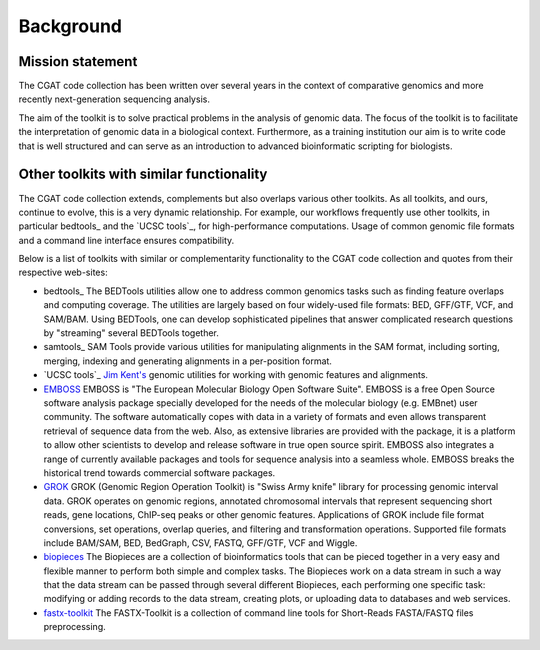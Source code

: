 ======================================
Background
======================================

Mission statement
=================

The CGAT code collection has been written over several years in
the context of comparative genomics and more recently next-generation
sequencing analysis.

The aim of the toolkit is to solve practical problems in the analysis
of genomic data. The focus of the toolkit is to facilitate the
interpretation of genomic data in a biological context. Furthermore,
as a training institution our aim is to write code that is well
structured and can serve as an introduction to advanced bioinformatic
scripting for biologists.

Other toolkits with similar functionality
=========================================

The CGAT code collection extends, complements but also overlaps
various other toolkits. As all toolkits, and ours, continue to evolve,
this is a very dynamic relationship. For example, our workflows frequently
use other toolkits, in particular bedtools_ and the `UCSC tools`_, for
high-performance computations. Usage of common genomic file formats
and a command line interface ensures compatibility. 

Below is a list of toolkits with similar or complementarity
functionality to the CGAT code collection and quotes from their
respective web-sites:

* bedtools_
  The BEDTools utilities allow one to address common genomics tasks such
  as finding feature overlaps and computing coverage. The utilities are
  largely based on four widely-used file formats: BED, GFF/GTF, VCF, and
  SAM/BAM. Using BEDTools, one can develop sophisticated pipelines that
  answer complicated research questions by "streaming" several BEDTools
  together.

* samtools_
  SAM Tools provide various utilities for manipulating alignments in
  the SAM format, including sorting, merging, indexing and generating
  alignments in a per-position format.

* `UCSC tools`_
  `Jim Kent's <http://users.soe.ucsc.edu/~kent/>`_ genomic utilities
  for working with genomic features and alignments.

* EMBOSS_
  EMBOSS is "The European Molecular Biology Open Software Suite". EMBOSS
  is a free Open Source software analysis package specially developed
  for the needs of the molecular biology (e.g. EMBnet) user
  community. The software automatically copes with data in a variety of
  formats and even allows transparent retrieval of sequence data from
  the web. Also, as extensive libraries are provided with the package,
  it is a platform to allow other scientists to develop and release
  software in true open source spirit. EMBOSS also integrates a range of
  currently available packages and tools for sequence analysis into a
  seamless whole. EMBOSS breaks the historical trend towards commercial
  software packages. 

* GROK_
  GROK (Genomic Region Operation Toolkit) is "Swiss Army knife" library
  for processing genomic interval data. GROK operates on genomic
  regions, annotated chromosomal intervals that represent sequencing
  short reads, gene locations, ChIP-seq peaks or other genomic
  features. Applications of GROK include file format conversions, set
  operations, overlap queries, and filtering and transformation
  operations. Supported file formats include BAM/SAM, BED, BedGraph,
  CSV, FASTQ, GFF/GTF, VCF and Wiggle. 

* biopieces_
  The Biopieces are a collection of bioinformatics tools that can be
  pieced together in a very easy and flexible manner to perform both
  simple and complex tasks. The Biopieces work on a data stream in such
  a way that the data stream can be passed through several different
  Biopieces, each performing one specific task: modifying or adding
  records to the data stream, creating plots, or uploading data to
  databases and web services.

* fastx-toolkit_
  The FASTX-Toolkit is a collection of command line tools for
  Short-Reads FASTA/FASTQ files preprocessing. 

.. _EMBOSS: http://emboss.sourceforge.net/
.. _GROK: http://csbi.ltdk.helsinki.fi/grok/
.. _biopieces: https://code.google.com/p/biopieces/
.. _fastx-toolkit: http://hannonlab.cshl.edu/fastx_toolkit/
